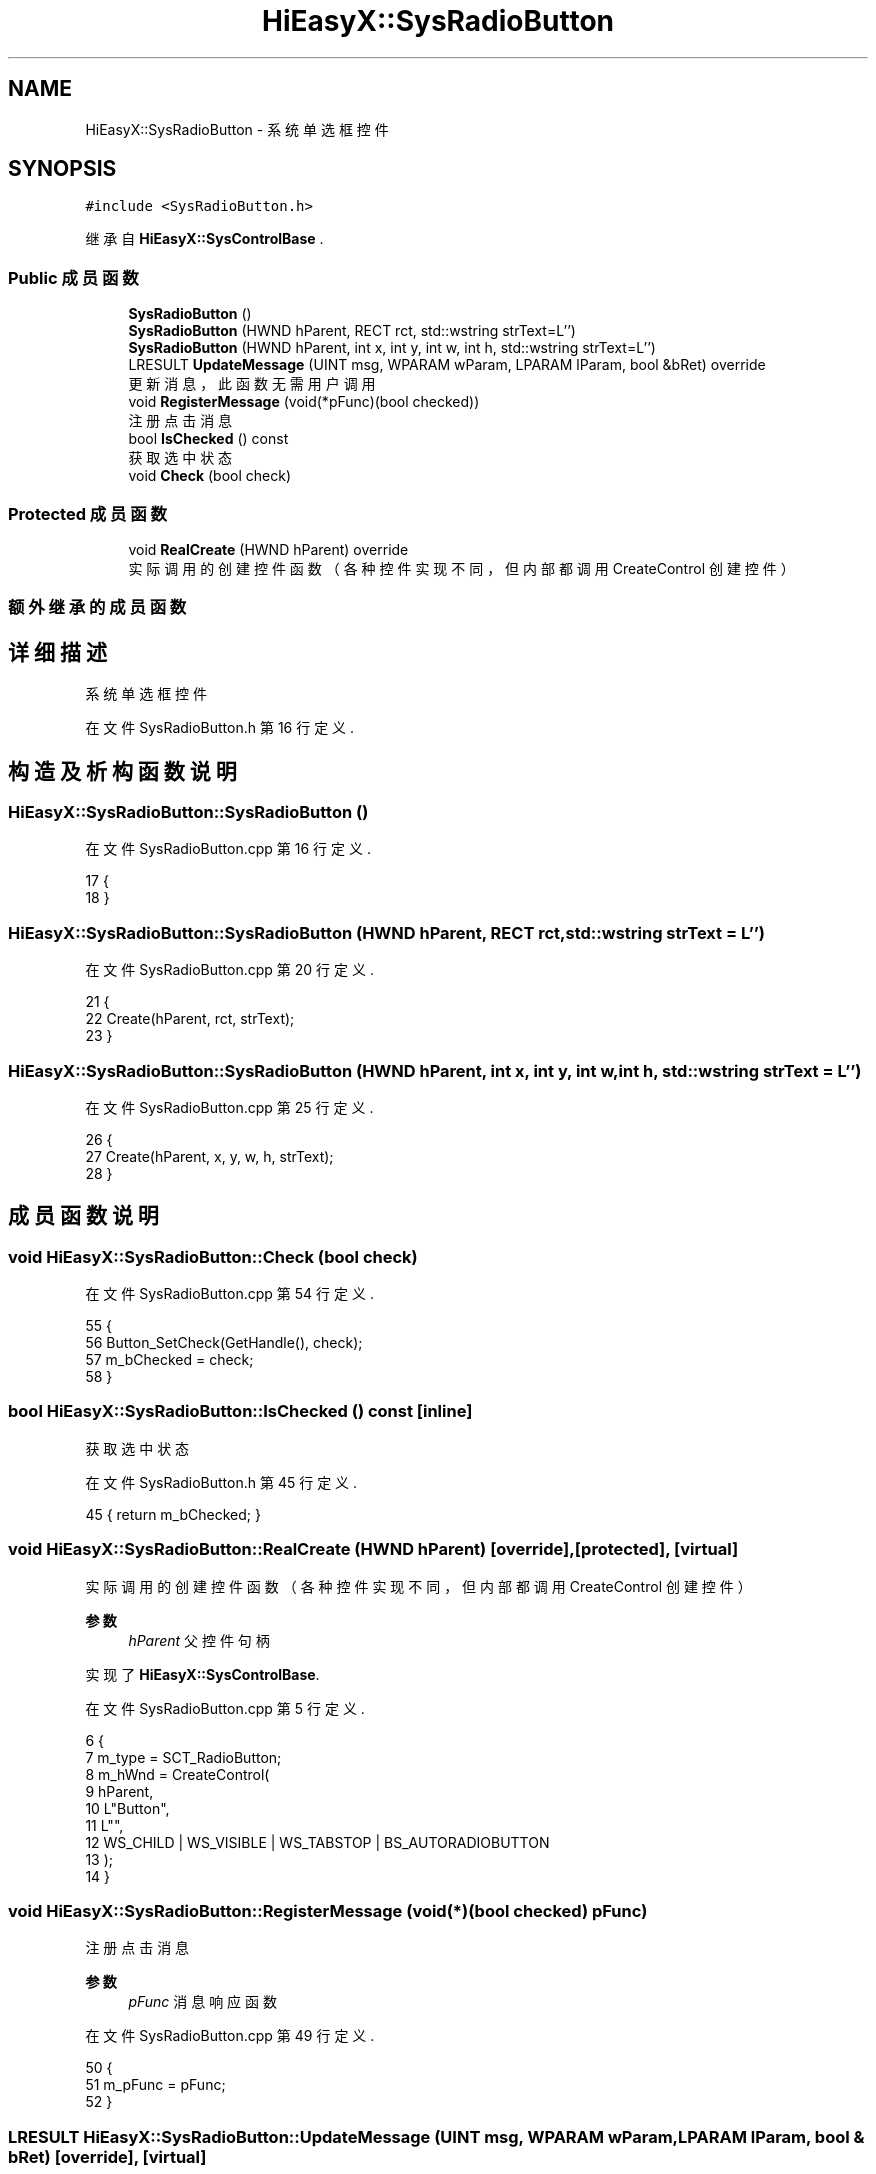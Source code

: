 .TH "HiEasyX::SysRadioButton" 3 "2023年 一月 13日 星期五" "Version Ver 0.3.0" "HiEasyX" \" -*- nroff -*-
.ad l
.nh
.SH NAME
HiEasyX::SysRadioButton \- 系统单选框控件  

.SH SYNOPSIS
.br
.PP
.PP
\fC#include <SysRadioButton\&.h>\fP
.PP
继承自 \fBHiEasyX::SysControlBase\fP \&.
.SS "Public 成员函数"

.in +1c
.ti -1c
.RI "\fBSysRadioButton\fP ()"
.br
.ti -1c
.RI "\fBSysRadioButton\fP (HWND hParent, RECT rct, std::wstring strText=L'')"
.br
.ti -1c
.RI "\fBSysRadioButton\fP (HWND hParent, int x, int y, int w, int h, std::wstring strText=L'')"
.br
.ti -1c
.RI "LRESULT \fBUpdateMessage\fP (UINT msg, WPARAM wParam, LPARAM lParam, bool &bRet) override"
.br
.RI "更新消息，此函数无需用户调用 "
.ti -1c
.RI "void \fBRegisterMessage\fP (void(*pFunc)(bool checked))"
.br
.RI "注册点击消息 "
.ti -1c
.RI "bool \fBIsChecked\fP () const"
.br
.RI "获取选中状态 "
.ti -1c
.RI "void \fBCheck\fP (bool check)"
.br
.in -1c
.SS "Protected 成员函数"

.in +1c
.ti -1c
.RI "void \fBRealCreate\fP (HWND hParent) override"
.br
.RI "实际调用的创建控件函数（各种控件实现不同，但内部都调用 CreateControl 创建控件） "
.in -1c
.SS "额外继承的成员函数"
.SH "详细描述"
.PP 
系统单选框控件 
.PP
在文件 SysRadioButton\&.h 第 16 行定义\&.
.SH "构造及析构函数说明"
.PP 
.SS "HiEasyX::SysRadioButton::SysRadioButton ()"

.PP
在文件 SysRadioButton\&.cpp 第 16 行定义\&.
.PP
.nf
17     {
18     }
.fi
.SS "HiEasyX::SysRadioButton::SysRadioButton (HWND hParent, RECT rct, std::wstring strText = \fCL''\fP)"

.PP
在文件 SysRadioButton\&.cpp 第 20 行定义\&.
.PP
.nf
21     {
22         Create(hParent, rct, strText);
23     }
.fi
.SS "HiEasyX::SysRadioButton::SysRadioButton (HWND hParent, int x, int y, int w, int h, std::wstring strText = \fCL''\fP)"

.PP
在文件 SysRadioButton\&.cpp 第 25 行定义\&.
.PP
.nf
26     {
27         Create(hParent, x, y, w, h, strText);
28     }
.fi
.SH "成员函数说明"
.PP 
.SS "void HiEasyX::SysRadioButton::Check (bool check)"

.PP
在文件 SysRadioButton\&.cpp 第 54 行定义\&.
.PP
.nf
55     {
56         Button_SetCheck(GetHandle(), check);
57         m_bChecked = check;
58     }
.fi
.SS "bool HiEasyX::SysRadioButton::IsChecked () const\fC [inline]\fP"

.PP
获取选中状态 
.PP
在文件 SysRadioButton\&.h 第 45 行定义\&.
.PP
.nf
45 { return m_bChecked; }
.fi
.SS "void HiEasyX::SysRadioButton::RealCreate (HWND hParent)\fC [override]\fP, \fC [protected]\fP, \fC [virtual]\fP"

.PP
实际调用的创建控件函数（各种控件实现不同，但内部都调用 CreateControl 创建控件） 
.PP
\fB参数\fP
.RS 4
\fIhParent\fP 父控件句柄 
.RE
.PP

.PP
实现了 \fBHiEasyX::SysControlBase\fP\&.
.PP
在文件 SysRadioButton\&.cpp 第 5 行定义\&.
.PP
.nf
6     {
7         m_type = SCT_RadioButton;
8         m_hWnd = CreateControl(
9             hParent,
10             L"Button",
11             L"",
12             WS_CHILD | WS_VISIBLE | WS_TABSTOP | BS_AUTORADIOBUTTON
13         );
14     }
.fi
.SS "void HiEasyX::SysRadioButton::RegisterMessage (void(*)(bool checked) pFunc)"

.PP
注册点击消息 
.PP
\fB参数\fP
.RS 4
\fIpFunc\fP 消息响应函数 
.RE
.PP

.PP
在文件 SysRadioButton\&.cpp 第 49 行定义\&.
.PP
.nf
50     {
51         m_pFunc = pFunc;
52     }
.fi
.SS "LRESULT HiEasyX::SysRadioButton::UpdateMessage (UINT msg, WPARAM wParam, LPARAM lParam, bool & bRet)\fC [override]\fP, \fC [virtual]\fP"

.PP
更新消息，此函数无需用户调用 
.PP
\fB参数\fP
.RS 4
\fImsg\fP 新消息 
.br
\fIwParam\fP 参数 
.br
\fIlParam\fP 参数 
.br
\fIbRet\fP 标记是否返回值 
.RE
.PP
\fB返回\fP
.RS 4
不定返回值 
.RE
.PP

.PP
重载 \fBHiEasyX::SysControlBase\fP \&.
.PP
在文件 SysRadioButton\&.cpp 第 30 行定义\&.
.PP
.nf
31     {
32         if (msg == WM_COMMAND)
33         {
34             // 只要是按键按下消息就判断
35             // 不能只判断自己的消息，因为同组的其它单选框被选择时，自己收不到消息
36             if (HIWORD(wParam) == BN_CLICKED)
37             {
38                 bool checked = Button_GetCheck(GetHandle());
39                 if (m_pFunc && m_bChecked != checked)
40                     m_pFunc(checked);
41                 m_bChecked = checked;
42             }
43         }
44 
45         bRet = false;
46         return 0;
47     }
.fi


.SH "作者"
.PP 
由 Doyxgen 通过分析 HiEasyX 的 源代码自动生成\&.
